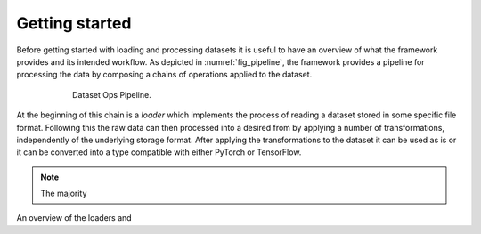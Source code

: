Getting started
===============

Before getting started with loading and processing datasets it is useful to have an overview of what the framework provides and its intended workflow.
As depicted in :numref:`fig_pipeline`, the framework provides a pipeline for processing the data by composing a chains of operations applied to the dataset.

.. _fig_pipeline:
.. figure:: ../pics/pipeline.svg
   :figwidth: 600
   :align: center
   :alt: Dataset Ops pipeline

   Dataset Ops Pipeline.

At the beginning of this chain is a *loader* which implements the process of reading a dataset stored in some specific file format.
Following this the raw data can then processed into a desired from by applying a number of transformations, independently of the underlying storage format.
After applying the transformations to the dataset it can be used as is or it can be converted into a type compatible with either PyTorch or TensorFlow.

.. note::
   The majority 

An overview of the loaders and 


.. doctest::

   >>> from datasetops.external_datasets import load_mnist
   >>> ds = load_mnist()